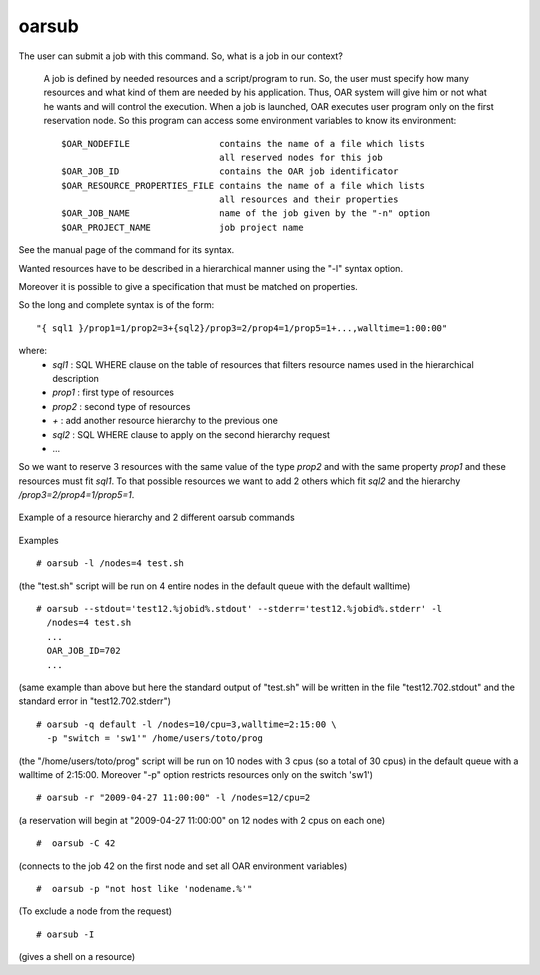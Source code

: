 oarsub
------

The user can submit a job with this command. So, what is a job in our context?

  A job is defined by needed resources and a script/program to run. So, the user
  must specify how many resources and what kind of them are needed by his
  application. Thus, OAR system will give him or not what he wants and will
  control the execution. When a job is launched, OAR executes user program only
  on the first reservation node. So this program can access some environment
  variables to know its environment:
  ::

    $OAR_NODEFILE                 contains the name of a file which lists
                                  all reserved nodes for this job
    $OAR_JOB_ID                   contains the OAR job identificator
    $OAR_RESOURCE_PROPERTIES_FILE contains the name of a file which lists
                                  all resources and their properties
    $OAR_JOB_NAME                 name of the job given by the "-n" option
    $OAR_PROJECT_NAME             job project name

See the manual page of the command for its syntax.

Wanted resources have to be described in a hierarchical manner using the
"-l" syntax option.

Moreover it is possible to give a specification that must be matched on properties.

So the long and complete syntax is of the form::

    "{ sql1 }/prop1=1/prop2=3+{sql2}/prop3=2/prop4=1/prop5=1+...,walltime=1:00:00"

where:
 - *sql1* : SQL WHERE clause on the table of resources that filters resource
   names used in the hierarchical description
 - *prop1* : first type of resources
 - *prop2* : second type of resources
 - *+* : add another resource hierarchy to the previous one
 - *sql2* : SQL WHERE clause to apply on the second hierarchy request
 - ...

So we want to reserve 3 resources with the same value of the type *prop2* and
with the same property *prop1* and these resources must fit *sql1*. To that
possible resources we want to add 2 others which fit *sql2* and the hierarchy
*/prop3=2/prop4=1/prop5=1*.


.. figure:: ../../_static/hierarchical_resources.png
   :align: center
   :target: ../../_static/hierarchical_resources.png
   :alt: Hierarchical resource example

   Example of a resource hierarchy and 2 different oarsub commands

Examples
::

  # oarsub -l /nodes=4 test.sh

(the "test.sh" script will be run on 4 entire nodes in the default queue with
the default walltime)
::

  # oarsub --stdout='test12.%jobid%.stdout' --stderr='test12.%jobid%.stderr' -l
    /nodes=4 test.sh
    ...
    OAR_JOB_ID=702
    ...

(same example than above but here the standard output of "test.sh" will be
written in the file "test12.702.stdout" and the standard error in
"test12.702.stderr")

::

  # oarsub -q default -l /nodes=10/cpu=3,walltime=2:15:00 \
    -p "switch = 'sw1'" /home/users/toto/prog

(the "/home/users/toto/prog" script will be run on 10 nodes with 3 cpus (so a
total of 30 cpus) in the default queue with a walltime of  2:15:00.
Moreover "-p" option restricts resources only on the switch 'sw1')
::

  # oarsub -r "2009-04-27 11:00:00" -l /nodes=12/cpu=2

(a reservation will begin at "2009-04-27 11:00:00" on 12 nodes with 2 cpus
on each one)
::

  #  oarsub -C 42

(connects to the job 42 on the first node and set all OAR environment
variables)
::

  #  oarsub -p "not host like 'nodename.%'"

(To exclude a node from the request)
::

  # oarsub -I

(gives a shell on a resource)
